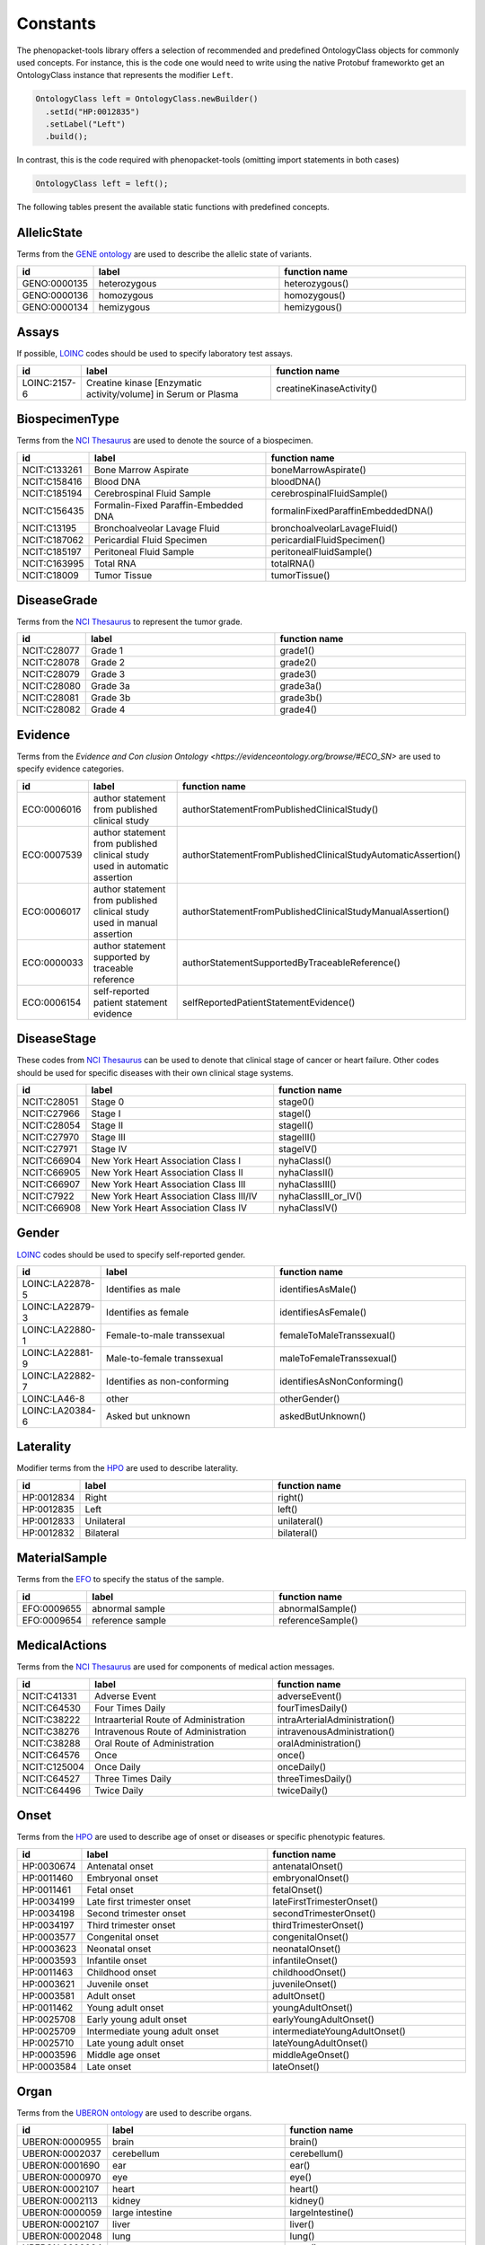 .. _rstconstants:

=========
Constants
=========

The phenopacket-tools library offers a selection of recommended and predefined OntologyClass objects for commonly used concepts.
For instance, this is the code one would need to write using the native Protobuf frameworkto get an OntologyClass instance that represents the modifier ``Left``.

.. code-block:: java

   OntologyClass left = OntologyClass.newBuilder()
     .setId("HP:0012835")
     .setLabel("Left")
     .build();


In contrast, this is the code required with phenopacket-tools (omitting import statements in both cases)

.. code-block:: java

   OntologyClass left = left();


The following tables present the available static functions with predefined concepts.


AllelicState
^^^^^^^^^^^^

Terms from the `GENE ontology <https://www.ebi.ac.uk/ols/ontologies/geno>`_ are used to describe the allelic state of variants.

.. csv-table:: 
   :header: "id", "label", "function name"
   :widths: 30, 200, 200

   "GENO:0000135", "heterozygous", "heterozygous()"
   "GENO:0000136", "homozygous", "homozygous()"
   "GENO:0000134", "hemizygous", "hemizygous()"


Assays
^^^^^^

If possible, `LOINC <https://loinc.org/>`_ codes should be used to specify laboratory test assays.

.. csv-table:: 
   :header: "id", "label", "function name"
   :widths: 30, 200, 200

   "LOINC:2157-6", "Creatine kinase [Enzymatic activity/volume] in Serum or Plasma", "creatineKinaseActivity()"


BiospecimenType
^^^^^^^^^^^^^^^

Terms from the `NCI Thesaurus <https://www.ebi.ac.uk/ols/ontologies/ncit>`_ are used to denote the source of a biospecimen.

.. csv-table:: 
   :header: "id", "label", "function name"
   :widths: 30, 200, 200

   "NCIT:C133261", "Bone Marrow Aspirate", "boneMarrowAspirate()"
   "NCIT:C158416", "Blood DNA", "bloodDNA()"
   "NCIT:C185194", "Cerebrospinal Fluid Sample", "cerebrospinalFluidSample()"
   "NCIT:C156435", "Formalin-Fixed Paraffin-Embedded DNA", "formalinFixedParaffinEmbeddedDNA()"
   "NCIT:C13195", "Bronchoalveolar Lavage Fluid", "bronchoalveolarLavageFluid()"
   "NCIT:C187062", "Pericardial Fluid Specimen", "pericardialFluidSpecimen()"
   "NCIT:C185197", "Peritoneal Fluid Sample", "peritonealFluidSample()"
   "NCIT:C163995", "Total RNA", "totalRNA()"
   "NCIT:C18009", "Tumor Tissue", "tumorTissue()"


DiseaseGrade
^^^^^^^^^^^^

Terms from the `NCI Thesaurus <https://www.ebi.ac.uk/ols/ontologies/ncit>`_ to represent the tumor grade.

.. csv-table:: 
   :header: "id", "label", "function name"
   :widths: 30, 200, 200

   "NCIT:C28077", "Grade 1", "grade1()"
   "NCIT:C28078", "Grade 2", "grade2()"
   "NCIT:C28079", "Grade 3", "grade3()"
   "NCIT:C28080", "Grade 3a", "grade3a()"
   "NCIT:C28081", "Grade 3b", "grade3b()"
   "NCIT:C28082", "Grade 4", "grade4()"


Evidence
^^^^^^^^

Terms from the `Evidence and Con   clusion Ontology <https://evidenceontology.org/browse/#ECO_SN>` are used to specify evidence categories.

.. csv-table:: 
   :header: "id", "label", "function name"
   :widths: 30, 200, 200

   "ECO:0006016", "author statement from published clinical study", "authorStatementFromPublishedClinicalStudy()"
   "ECO:0007539", "author statement from published clinical study used in automatic assertion", "authorStatementFromPublishedClinicalStudyAutomaticAssertion()"
   "ECO:0006017", "author statement from published clinical study used in manual assertion", "authorStatementFromPublishedClinicalStudyManualAssertion()"
   "ECO:0000033", "author statement supported by traceable reference", "authorStatementSupportedByTraceableReference()"
   "ECO:0006154", "self-reported patient statement evidence", "selfReportedPatientStatementEvidence()"


DiseaseStage
^^^^^^^^^^^^

These codes from `NCI Thesaurus <https://www.ebi.ac.uk/ols/ontologies/ncit>`_ can be used to denote that clinical stage of cancer or heart failure. Other codes should be used for specific diseases with their own clinical stage systems.

.. csv-table:: 
   :header: "id", "label", "function name"
   :widths: 30, 200, 200

   "NCIT:C28051", "Stage 0", "stage0()"
   "NCIT:C27966", "Stage I", "stageI()"
   "NCIT:C28054", "Stage II", "stageII()"
   "NCIT:C27970", "Stage III", "stageIII()"
   "NCIT:C27971", "Stage IV", "stageIV()"
   "NCIT:C66904", "New York Heart Association Class I", "nyhaClassI()"
   "NCIT:C66905", "New York Heart Association Class II", "nyhaClassII()"
   "NCIT:C66907", "New York Heart Association Class III", "nyhaClassIII()"
   "NCIT:C7922", "New York Heart Association Class III/IV", "nyhaClassIII_or_IV()"
   "NCIT:C66908", "New York Heart Association Class IV", "nyhaClassIV()"


Gender
^^^^^^

`LOINC <https://loinc.org/>`_ codes should be used to specify self-reported gender.

.. csv-table:: 
   :header: "id", "label", "function name"
   :widths: 30, 200, 200

   "LOINC:LA22878-5", "Identifies as male", "identifiesAsMale()"
   "LOINC:LA22879-3", "Identifies as female", "identifiesAsFemale()"
   "LOINC:LA22880-1", "Female-to-male transsexual", "femaleToMaleTranssexual()"
   "LOINC:LA22881-9", "Male-to-female transsexual", "maleToFemaleTranssexual()"
   "LOINC:LA22882-7", "Identifies as non-conforming", "identifiesAsNonConforming()"
   "LOINC:LA46-8", "other", "otherGender()"
   "LOINC:LA20384-6", "Asked but unknown", "askedButUnknown()"


Laterality
^^^^^^^^^^

Modifier terms from the `HPO <https://hpo.jax.org/app/>`_ are used to describe laterality.

.. csv-table:: 
   :header: "id", "label", "function name"
   :widths: 30, 200, 200

   "HP:0012834", "Right", "right()"
   "HP:0012835", "Left", "left()"
   "HP:0012833", "Unilateral", "unilateral()"
   "HP:0012832", "Bilateral", "bilateral()"


MaterialSample
^^^^^^^^^^^^^^

Terms from the `EFO <https://www.ebi.ac.uk/ols/ontologies/efo>`_ to specify the status of the sample.

.. csv-table:: 
   :header: "id", "label", "function name"
   :widths: 30, 200, 200

   "EFO:0009655", "abnormal sample", "abnormalSample()"
   "EFO:0009654", "reference sample", "referenceSample()"


MedicalActions
^^^^^^^^^^^^^^

Terms from the `NCI Thesaurus <https://www.ebi.ac.uk/ols/ontologies/ncit>`_ are used for components of medical action messages.

.. csv-table:: 
   :header: "id", "label", "function name"
   :widths: 30, 200, 200

   "NCIT:C41331", "Adverse Event", "adverseEvent()"
   "NCIT:C64530", "Four Times Daily", "fourTimesDaily()"
   "NCIT:C38222", "Intraarterial Route of Administration", "intraArterialAdministration()"
   "NCIT:C38276", "Intravenous Route of Administration", "intravenousAdministration()"
   "NCIT:C38288", "Oral Route of Administration", "oralAdministration()"
   "NCIT:C64576", "Once", "once()"
   "NCIT:C125004", "Once Daily", "onceDaily()"
   "NCIT:C64527", "Three Times Daily", "threeTimesDaily()"
   "NCIT:C64496", "Twice Daily", "twiceDaily()"


Onset
^^^^^

Terms from the `HPO <https://hpo.jax.org/app/>`_ are used to describe age of onset or diseases or specific phenotypic features.

.. csv-table:: 
   :header: "id", "label", "function name"
   :widths: 30, 200, 200

   "HP:0030674", "Antenatal onset", "antenatalOnset()"
   "HP:0011460", "Embryonal onset", "embryonalOnset()"
   "HP:0011461", "Fetal onset", "fetalOnset()"
   "HP:0034199", "Late first trimester onset", "lateFirstTrimesterOnset()"
   "HP:0034198", "Second trimester onset", "secondTrimesterOnset()"
   "HP:0034197", "Third trimester onset", "thirdTrimesterOnset()"
   "HP:0003577", "Congenital onset", "congenitalOnset()"
   "HP:0003623", "Neonatal onset", "neonatalOnset()"
   "HP:0003593", "Infantile onset", "infantileOnset()"
   "HP:0011463", "Childhood onset", "childhoodOnset()"
   "HP:0003621", "Juvenile onset", "juvenileOnset()"
   "HP:0003581", "Adult onset", "adultOnset()"
   "HP:0011462", "Young adult onset", "youngAdultOnset()"
   "HP:0025708", "Early young adult onset", "earlyYoungAdultOnset()"
   "HP:0025709", "Intermediate young adult onset", "intermediateYoungAdultOnset()"
   "HP:0025710", "Late young adult onset", "lateYoungAdultOnset()"
   "HP:0003596", "Middle age onset", "middleAgeOnset()"
   "HP:0003584", "Late onset", "lateOnset()"


Organ
^^^^^

Terms from the `UBERON ontology <https://www.ebi.ac.uk/ols/ontologies/uberon>`_ are used to describe organs.

.. csv-table:: 
   :header: "id", "label", "function name"
   :widths: 30, 200, 200

   "UBERON:0000955", "brain", "brain()"
   "UBERON:0002037", "cerebellum", "cerebellum()"
   "UBERON:0001690", "ear", "ear()"
   "UBERON:0000970", "eye", "eye()"
   "UBERON:0002107", "heart", "heart()"
   "UBERON:0002113", "kidney", "kidney()"
   "UBERON:0000059", "large intestine", "largeIntestine()"
   "UBERON:0002107", "liver", "liver()"
   "UBERON:0002048", "lung", "lung()"
   "UBERON:0000004", "nose", "nose()"
   "UBERON:0002108", "small intestine", "smallIntestine()"
   "UBERON:0002240", "spinal cord", "spinalCord()"
   "UBERON:0002106", "spleen", "spleen()"
   "UBERON:0001723", "tongue", "tongue()"
   "UBERON:0002370", "thymus", "thymus()"


PathologicalTnm
^^^^^^^^^^^^^^^

TNM staging performed as part of pathologic specimen (based on surgical specimens including sentinel lymph node biopsy specimens).

.. csv-table:: 
   :header: "id", "label", "function name"
   :widths: 30, 200, 200

   "NCIT:C48740", "pM0 Stage Finding", "pM0StageFinding()"
   "NCIT:C48741", "pM1 Stage Finding", "pM1StageFinding()"
   "NCIT:C48742", "pM1a Stage Finding", "pM1aStageFinding()"
   "NCIT:C48743", "pM1b Stage Finding", "pM1bStageFinding()"
   "NCIT:C48744", "pM1c Stage Finding", "pM1cStageFinding()"
   "NCIT:C48745", "pN0 Stage Finding", "pN0StageFinding()"
   "NCIT:C48746", "pN1 Stage Finding", "pN1StageFinding()"
   "NCIT:C48747", "pN1a Stage Finding", "pN1aStageFinding()"
   "NCIT:C48748", "pN1b Stage Finding", "pN1bStageFinding()"
   "NCIT:C48749", "pN1c Stage Finding", "pN1cStageFinding()"
   "NCIT:C48750", "pN2 Stage Finding", "pN2StageFinding()"
   "NCIT:C48751", "pN2a Stage Finding", "pN2aStageFinding()"
   "NCIT:C48752", "pN2b Stage Finding", "pN2bStageFinding()"
   "NCIT:C48753", "pN2c Stage Finding", "pN2cStageFinding()"
   "NCIT:C48754", "pN3 Stage Finding", "pN3StageFinding()"
   "NCIT:C48755", "pN3a Stage Finding", "pN3aStageFinding()"
   "NCIT:C48756", "pN3b Stage Finding", "pN3bStageFinding()"
   "NCIT:C48757", "pN3c Stage Finding", "pN3cStageFinding()"
   "NCIT:C48758", "pT0 Stage Finding", "pT0StageFinding()"
   "NCIT:C48759", "pT1 Stage Finding", "pT1StageFinding()"
   "NCIT:C48760", "pT1a Stage Finding", "pT1aStageFinding()"
   "NCIT:C48761", "pT1b Stage Finding", "pT1bStageFinding()"
   "NCIT:C48763", "pT1c Stage Finding", "pT1cStageFinding()"
   "NCIT:C48764", "pT2 Stage Finding", "pT2StageFinding()"
   "NCIT:C48765", "pT2a Stage Finding", "pT2aStageFinding()"
   "NCIT:C48766", "pT2b Stage Finding", "pT2bStageFinding()"
   "NCIT:C48767", "pT2c Stage Finding", "pT2cStageFinding()"
   "NCIT:C48768", "pT3 Stage Finding", "pT3StageFinding()"
   "NCIT:C48769", "pT3a Stage Finding", "pT3aStageFinding()"
   "NCIT:C48770", "pT3b Stage Finding", "pT3bStageFinding()"
   "NCIT:C48771", "pT3c Stage Finding", "pT3cStageFinding()"
   "NCIT:C48772", "pT4 Stage Finding", "pT4StageFinding()"
   "NCIT:C48773", "pT4a Stage Finding", "pT4aStageFinding()"
   "NCIT:C48774", "pT4b Stage Finding", "pT4bStageFinding()"
   "NCIT:C48775", "pT4c Stage Finding", "pT4cStageFinding()"
   "NCIT:C48776", "pT4d Stage Finding", "pT4dStageFinding()"


Response
^^^^^^^^

These codes from `NCI Thesaurus <https://www.ebi.ac.uk/ols/ontologies/ncit>`_ can be used to code the overall response of a patient to treatment. Favorable and Unfavorble can be used for general purposes and the remaining codes are intended to be used for oncology.

.. csv-table:: 
   :header: "id", "label", "function name"
   :widths: 30, 200, 200

   "NCIT:C123584", "Favorable Response", "favorableResponse()"
   "NCIT:C123617", "Unfavorable Response", "unfavorableResponse()"
   "NCIT:C123600", "No Response", "noResponse()"
   "NCIT:C123614", "Stringent Complete Response", "stringentCompleteResponse()"
   "NCIT:C123598", "Minimal Response", "minimalResponse()"
   "NCIT:C4870", "Complete Remission", "completeRemission()"
   "NCIT:C18058", "Partial Remission", "partialRemission()"
   "NCIT:C70604", "Primary Refractory", "primaryRefractory()"
   "NCIT:C142357", "iRECIST Complete Response", "iRECISTCompleteResponse()"
   "NCIT:C142356", "iRECIST Confirmed Progressive Disease", "iRECISTConfirmedProgressiveDisease()"
   "NCIT:C142358", "iRECIST Partial Response", "iRECISTPartialResponse()"
   "NCIT:C142359", "iRECIST Stable Disease", "iRECISTStableDisease()"
   "NCIT:C142360", "iRECIST Unconfirmed Progressive Disease", "iRECISTUnconfirmedProgressiveDisease()"


Severity
^^^^^^^^

Terms from the `HPO <https://hpo.jax.org/app/>`_ are used to describe the severity, defined as the intensity or degree of a manifestation.

.. csv-table:: 
   :header: "id", "label", "function name"
   :widths: 30, 200, 200

   "HP:0012827", "Borderline", "borderline()"
   "HP:0012825", "Mild", "mild()"
   "HP:0012826", "Moderate", "moderate()"
   "HP:0012828", "Severe", "severe()"
   "HP:0012829", "Profound", "profound()"


SpatialPattern
^^^^^^^^^^^^^^

Modifier terms from the `HPO <https://hpo.jax.org/app/>`_ are used to describe spatial patterns of phenotypic abnormalities.

.. csv-table:: 
   :header: "id", "label", "function name"
   :widths: 30, 200, 200

   "HP:0032544", "Predominant small joint localization", "predominantSmallJointLocalization()"
   "HP:0031450", "Polycyclic", "polycyclic()"
   "HP:0025287", "Axial", "axial()"
   "HP:0033813", "Perilobular", "perilobular()"
   "HP:0033814", "Paraseptal", "paraseptal()"
   "HP:0033815", "Bronchocentric", "bronchocentric()"
   "HP:0033816", "Centrilobular", "centrilobular()"
   "HP:0033817", "Miliary", "miliary()"
   "HP:0012837", "Generalized", "generalized()"
   "HP:0033819", "Perilymphatic", "perilymphatic()"
   "HP:0012838", "Localized", "localized()"
   "HP:0033818", "Reticular", "reticular()"
   "HP:0012839", "Distal", "distal()"
   "HP:0030645", "Central", "central()"
   "HP:0025290", "Upper-body predominance", "upperBodyPredominance()"
   "HP:0032539", "Joint extensor surface localization", "jointExtensorSurfaceLocalization()"
   "HP:0025295", "Herpetiform", "herpetiform()"
   "HP:0025296", "Morbilliform", "morbilliform()"
   "HP:0030649", "Pericentral", "pericentral()"
   "HP:0025294", "Dermatomal", "dermatomal()"
   "HP:0030648", "Midperipheral", "midperipheral()"
   "HP:0025293", "Distributed along Blaschko lines", "distributedAlongBlaschkoLines()"
   "HP:0025292", "Acral", "acral()"
   "HP:0030647", "Paracentral", "paracentral()"
   "HP:0025275", "Lateral", "lateral()"
   "HP:0030646", "Peripheral", "peripheral()"
   "HP:0025291", "Lower-body predominance", "lowerBodyPredominance()"
   "HP:0020034", "Diffuse", "diffuse()"
   "HP:0012840", "Proximal", "proximal()"
   "HP:0033820", "Apical", "apical()"
   "HP:0030650", "Focal", "focal()"
   "HP:0030651", "Multifocal", "multifocal()"
   "HP:0032540", "Joint flexor surface localization", "jointFlexorSurfaceLocalization()"


TumorProgression
^^^^^^^^^^^^^^^^

Terms from the `NCI Thesaurus <https://www.ebi.ac.uk/ols/ontologies/ncit>`_ are used to indicate if a specimen is from the primary tumor, a metastasis or a recurrence.

.. csv-table:: 
   :header: "id", "label", "function name"
   :widths: 30, 200, 200

   "NCIT:C8509", "Primary Neoplasm", "primaryNeoplasm()"
   "NCIT:C3261", "Metastatic Neoplasm", "metastaticNeoplasm()"
   "NCIT:C4798", "Recurrent Neoplasm", "recurrentNeoplasm()"


Unit
^^^^

With some exceptions, terms from the `The Unified Code for Units of Measure <https://units-of-measurement.org/>`_ are used to denote units.

.. csv-table:: 
   :header: "id", "label", "function name"
   :widths: 30, 200, 200

   "UCUM:degree", "degree (plane angle)", "degreeOfAngle()"
   "UCUM:[diop]", "diopter", "diopter()"
   "UCUM:g", "gram", "gram()"
   "UCUM:g/kg", "gram per kilogram", "gramPerKilogram()"
   "UCUM:kg", "kilogram", "kilogram()"
   "UCUM:L", "liter", "liter()"
   "UCUM:m", "meter", "meter()"
   "UCUM:ug", "microgram", "microgram()"
   "UCUM:ug/dL", "microgram per deciliter", "microgramPerDeciliter()"
   "UCUM:ug/L", "microgram per liter", "microgramPerLiter()"
   "UCUM:uL", "microliter", "microliter()"
   "UCUM:um", "micrometer", "micrometer()"
   "UCUM:mg", "milligram", "milligram()"
   "UCUM:mg/dL", "milligram per day", "milligramPerDay()"
   "UCUM:mg/dL", "milligram per deciliter", "milligramPerDeciliter()"
   "UCUM:mg.kg-1", "milligram per kilogram", "mgPerKg()"
   "UCUM:mL", "milliliter", "milliliter()"
   "UCUM:mm", "millimeter", "millimeter()"
   "UCUM:mm[Hg]", "millimetres of mercury", "mmHg()"
   "UCUM:mmol", "millimole", "millimole()"
   "UCUM:mol", "mole", "mole()"
   "UCUM:mol/L", "mole per liter", "molePerLiter()"
   "UCUM:mol/mL", "mole per milliliter", "molePerMilliliter()"
   "UCUM:U/L", "enzyme unit per liter", "enzymeUnitPerLiter()"


